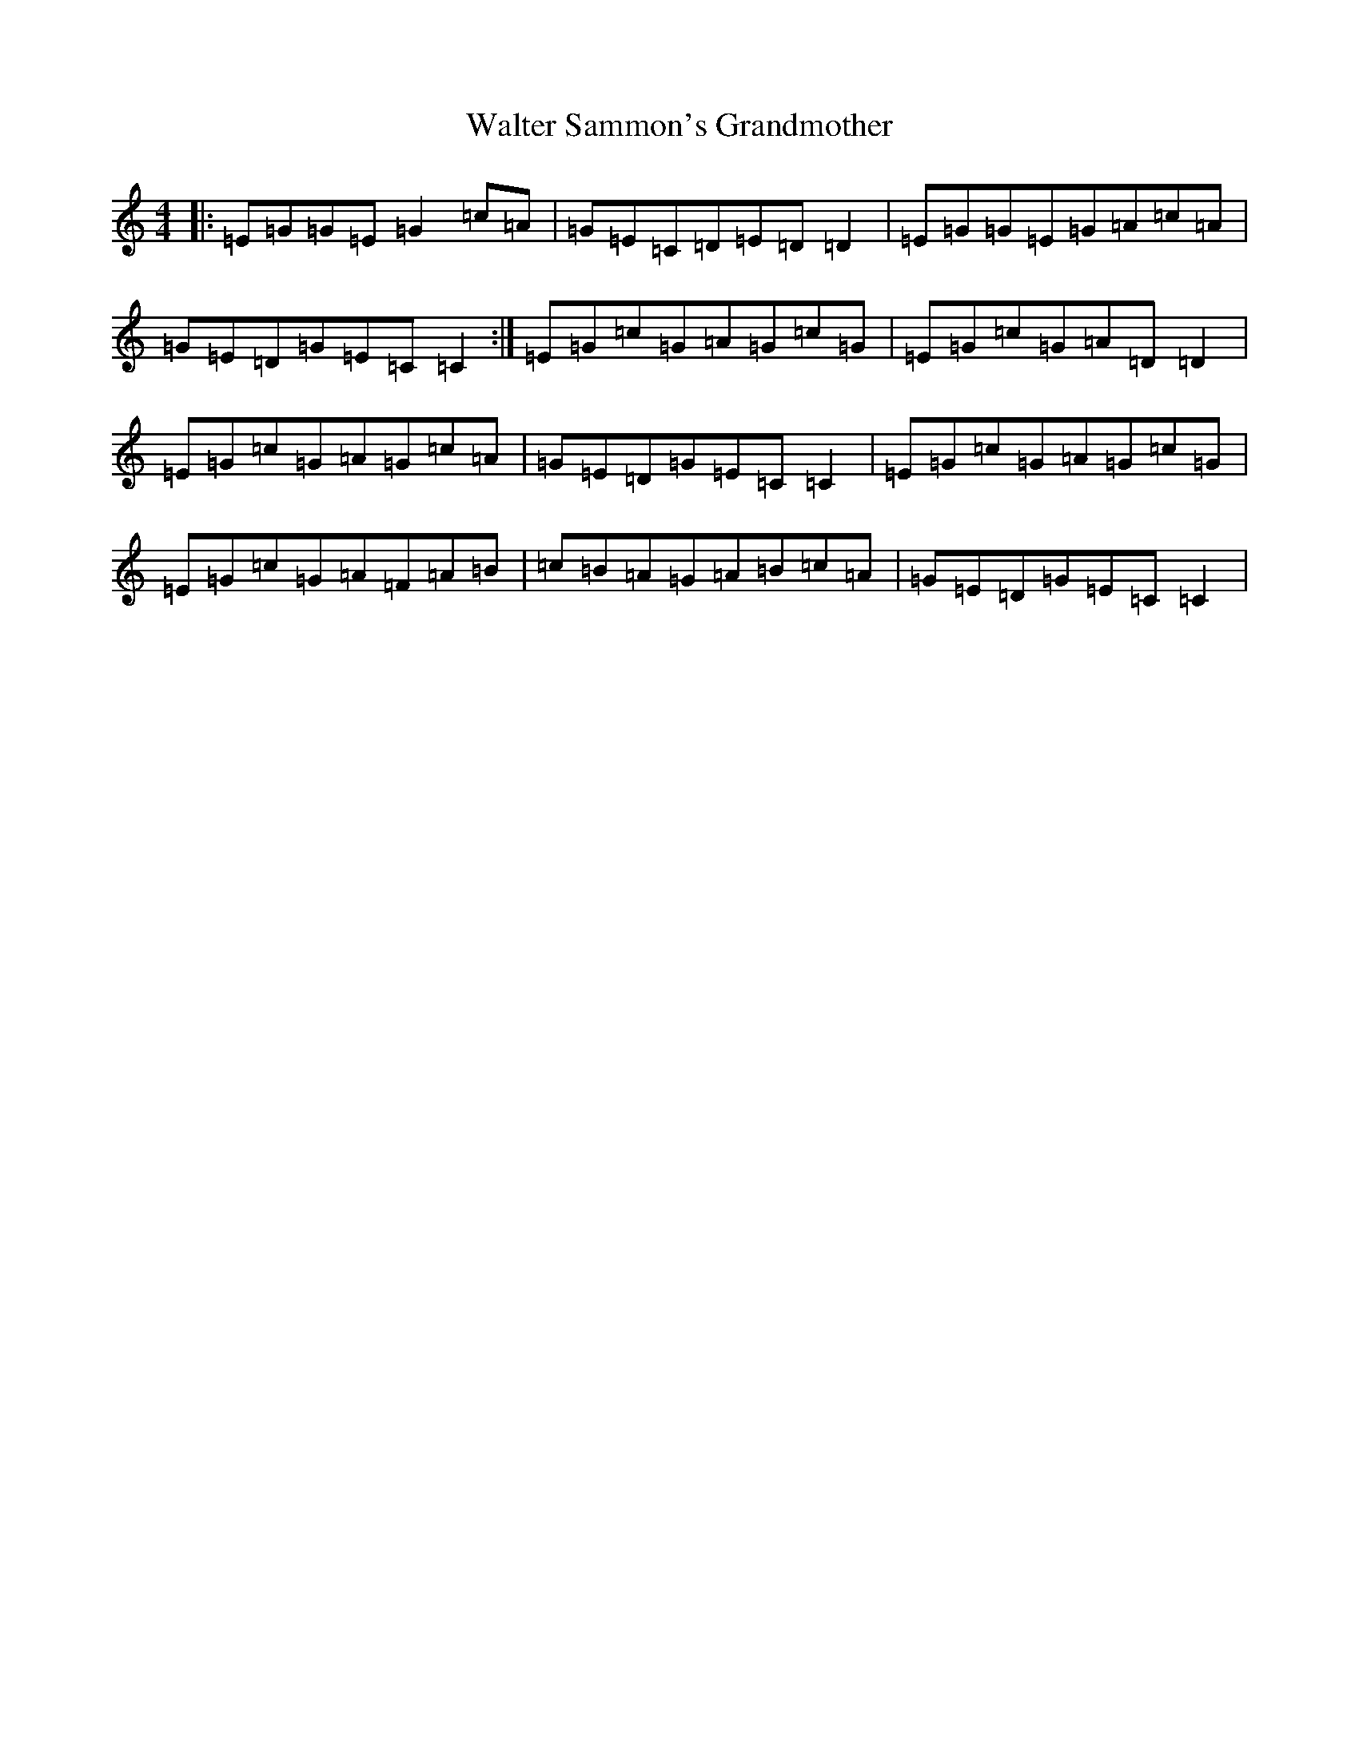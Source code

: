 X: 22075
T: Walter Sammon's Grandmother
S: https://thesession.org/tunes/1701#setting15121
R: reel
M:4/4
L:1/8
K: C Major
|:=E=G=G=E=G2=c=A|=G=E=C=D=E=D=D2|=E=G=G=E=G=A=c=A|=G=E=D=G=E=C=C2:|=E=G=c=G=A=G=c=G|=E=G=c=G=A=D=D2|=E=G=c=G=A=G=c=A|=G=E=D=G=E=C=C2|=E=G=c=G=A=G=c=G|=E=G=c=G=A=F=A=B|=c=B=A=G=A=B=c=A|=G=E=D=G=E=C=C2|